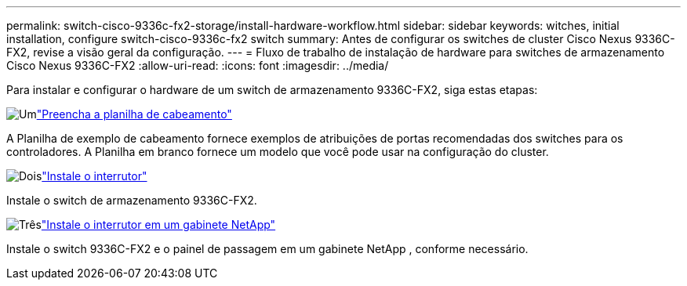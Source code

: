 ---
permalink: switch-cisco-9336c-fx2-storage/install-hardware-workflow.html 
sidebar: sidebar 
keywords: witches, initial installation, configure switch-cisco-9336c-fx2 switch 
summary: Antes de configurar os switches de cluster Cisco Nexus 9336C-FX2, revise a visão geral da configuração. 
---
= Fluxo de trabalho de instalação de hardware para switches de armazenamento Cisco Nexus 9336C-FX2
:allow-uri-read: 
:icons: font
:imagesdir: ../media/


[role="lead"]
Para instalar e configurar o hardware de um switch de armazenamento 9336C-FX2, siga estas etapas:

.image:https://raw.githubusercontent.com/NetAppDocs/common/main/media/number-1.png["Um"]link:setup-worksheet-9336c-storage.html["Preencha a planilha de cabeamento"]
[role="quick-margin-para"]
A Planilha de exemplo de cabeamento fornece exemplos de atribuições de portas recomendadas dos switches para os controladores. A Planilha em branco fornece um modelo que você pode usar na configuração do cluster.

.image:https://raw.githubusercontent.com/NetAppDocs/common/main/media/number-2.png["Dois"]link:install-9336c-storage.html["Instale o interrutor"]
[role="quick-margin-para"]
Instale o switch de armazenamento 9336C-FX2.

.image:https://raw.githubusercontent.com/NetAppDocs/common/main/media/number-3.png["Três"]link:install-switch-and-passthrough-panel-9336c-storage.html["Instale o interrutor em um gabinete NetApp"]
[role="quick-margin-para"]
Instale o switch 9336C-FX2 e o painel de passagem em um gabinete NetApp , conforme necessário.
